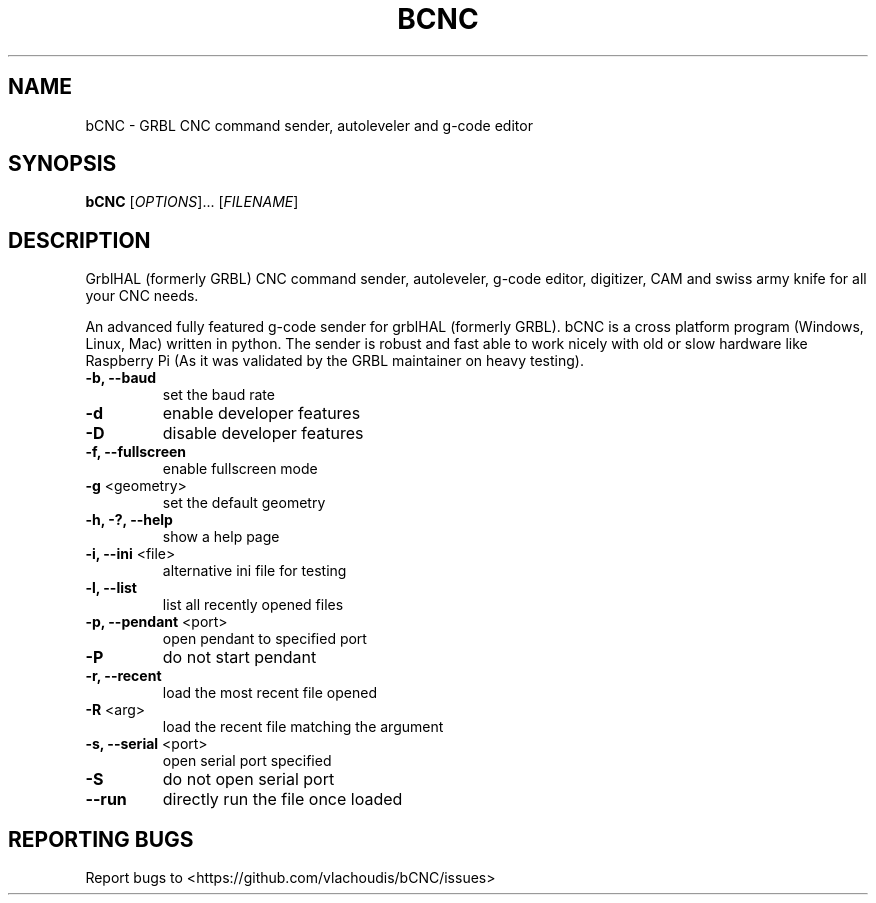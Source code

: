 .TH BCNC "1" "March 2021" "bCNC" "User Commands"
.SH NAME
bCNC \- GRBL CNC command sender, autoleveler and g-code editor
.SH SYNOPSIS
.B bCNC
[\fI\,OPTIONS\/\fR]... [\fI\,FILENAME\/\fR]
.SH DESCRIPTION
.\" Add any additional description here
.PP
GrblHAL (formerly GRBL) CNC command sender, autoleveler, g-code editor,
digitizer, CAM and swiss army knife for all your CNC needs.
.PP
An advanced fully featured g-code sender for grblHAL (formerly GRBL). bCNC is a
cross platform program (Windows, Linux, Mac) written in python. The sender is
robust and fast able to work nicely with old or slow hardware like Raspberry Pi
(As it was validated by the GRBL maintainer on heavy testing).
.PP
.TP
\fB\-b, \-\-baud\fR
set the baud rate
.TP
\fB\-d\fR
enable developer features
.TP
\fB\-D\fR
disable developer features
.TP
\fB\-f, \-\-fullscreen\fR
enable fullscreen mode
.TP
\fB\-g\fR <geometry>
set the default geometry
.TP
\fB\-h, \-?, \-\-help\fR
show a help page
.TP
\fB\-i, \-\-ini\fR <file>
alternative ini file for testing
.TP
\fB\-l, \-\-list\fR
list all recently opened files
.TP
\fB\-p, \-\-pendant\fR <port>
open pendant to specified port
.TP
\fB\-P\fR
do not start pendant
.TP
\fB\-r, \-\-recent\fR
load the most recent file opened
.TP
\fB\-R\fR <arg>
load the recent file matching the argument
.TP
\fB\-s, \-\-serial\fR <port>
open serial port specified
.TP
\fB\-S\fR
do not open serial port
.TP
\fB\-\-run\fR
directly run the file once loaded

.SH "REPORTING BUGS"
Report bugs to  <https://github.com/vlachoudis/bCNC/issues>
